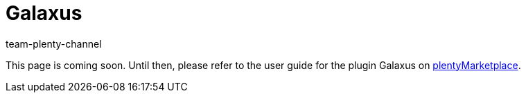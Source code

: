 = Galaxus
:author: team-plenty-channel
:keywords: Galaxus
:description: Multi-Channel in plentymarkets: Set up the interface to the market Galaxus in your plentymarkets system.

This page is coming soon. Until then, please refer to the user guide for the plugin Galaxus on link:https://marketplace.plentymarkets.com/en/galaxus_4788[plentyMarketplace].
